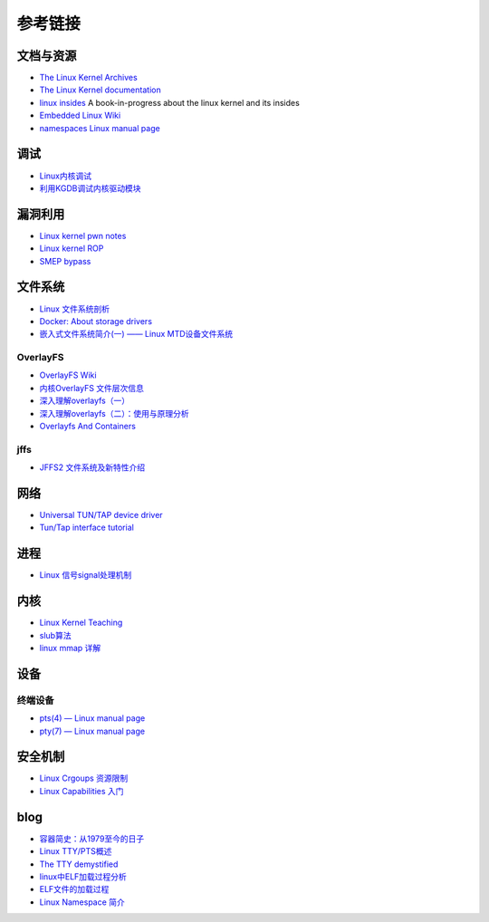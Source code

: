 参考链接
========================================

文档与资源
----------------------------------------
- `The Linux Kernel Archives <https://www.kernel.org>`_
- `The Linux Kernel documentation <https://www.kernel.org/doc/html/latest/>`_
- `linux insides <https://github.com/0xAX/linux-insides>`_ A book-in-progress about the linux kernel and its insides
- `Embedded Linux Wiki <https://elinux.org/Main_Page>`_
- `namespaces Linux manual page <man7.org/linux/man-pages/man7/namespaces.7.html>`_

调试
----------------------------------------
- `Linux内核调试 <https://xz.aliyun.com/t/2024>`_
- `利用KGDB调试内核驱动模块 <http://blog.nsfocus.net/gdb-kgdb-debug-application/>`_

漏洞利用
----------------------------------------
- `Linux kernel pwn notes <http://www.mamicode.com/info-detail-2399209.html>`_
- `Linux kernel ROP <https://www.trustwave.com/en-us/resources/blogs/spiderlabs-blog/linux-kernel-rop-ropping-your-way-to-part-1/>`_
- `SMEP bypass <https://github.com/black-bunny/LinKern-x86_64-bypass-SMEP-KASLR-kptr_restric>`_

文件系统
----------------------------------------
- `Linux 文件系统剖析 <https://www.ibm.com/developerworks/cn/linux/l-linux-filesystem/>`_
- `Docker: About storage drivers <https://docs.docker.com/storage/storagedriver/>`_
- `嵌入式文件系统简介(一) —— Linux MTD设备文件系统 <https://blog.51cto.com/13578681/2307925>`_

OverlayFS
~~~~~~~~~~~~~~~~~~~~~~~~~~~~~~~~~~~~~~~~
- `OverlayFS Wiki <https://en.wikipedia.org/wiki/OverlayFS>`_
- `内核OverlayFS 文件层次信息 <https://arkingc.github.io/2017/09/20/2017-09-20-linux-code-overlayfs-layerinfo/>`_
- `深入理解overlayfs（一） <https://blog.csdn.net/luckyapple1028/article/details/77916194>`_
- `深入理解overlayfs（二）：使用与原理分析 <https://blog.csdn.net/luckyapple1028/article/details/78075358>`_
- `Overlayfs And Containers <http://people.redhat.com/vgoyal/papers-presentations/vault-2017/vivek-overlayfs-and-containers-presentation-valult-2017.pdf>`_

jffs
~~~~~~~~~~~~~~~~~~~~~~~~~~~~~~~~~~~~~~~~
- `JFFS2 文件系统及新特性介绍 <https://www.ibm.com/developerworks/cn/linux/l-jffs2/>`_

网络
----------------------------------------
- `Universal TUN/TAP device driver <https://www.kernel.org/doc/Documentation/networking/tuntap.txt>`_
- `Tun/Tap interface tutorial <https://backreference.org/2010/03/26/tuntap-interface-tutorial/>`_

进程
----------------------------------------
- `Linux 信号signal处理机制 <https://www.cnblogs.com/taobataoma/archive/2007/08/30/875743.html>`_

内核
----------------------------------------
- `Linux Kernel Teaching <https://linux-kernel-labs.github.io/refs/heads/master/index.html>`_
- `slub算法 <https://blog.csdn.net/lukuen/article/details/6935068>`_
- `linux mmap 详解 <http://blog.chinaunix.net/uid-20321537-id-3483405.html>`_

设备
----------------------------------------

终端设备
~~~~~~~~~~~~~~~~~~~~~~~~~~~~~~~~~~~~~~~~
- `pts(4) — Linux manual page <man7.org/linux/man-pages/man4/pts.4.html>`_
- `pty(7) — Linux manual page <https://man7.org/linux/man-pages/man7/pty.7.html>`_

安全机制
----------------------------------------
- `Linux Crgoups 资源限制 <https://github.com/charSLee013/docker/blob/master/Docker%E5%8E%9F%E7%90%86%E5%89%96%E6%9E%90--Linux%20Crgoups%20%E8%B5%84%E6%BA%90%E9%99%90%E5%88%B6.md>`_
- `Linux Capabilities 入门 <https://mp.weixin.qq.com/s?__biz=MzU1MzY4NzQ1OA==&mid=2247484610&idx=1&sn=0f75f48b1651f03163bef421280c25f8>`_

blog
----------------------------------------
- `容器简史：从1979至今的日子 <https://www.freebuf.com/articles/network/229004.html>`_
- `Linux TTY/PTS概述 <https://segmentfault.com/a/1190000009082089>`_
- `The TTY demystified <http://www.linusakesson.net/programming/tty/index.php>`_
- `linux中ELF加载过程分析 <http://wuxinwei.org/2015/04/19/Neteasy-cloud-linux-kernel/>`_
- `ELF文件的加载过程 <https://blog.csdn.net/gatieme/java/article/details/51628257>`_
- `Linux Namespace 简介 <https://www.cnblogs.com/sparkdev/p/9365405.html>`_
